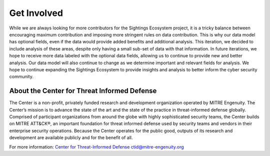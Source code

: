 Get Involved
==================================
While we are always looking for more contributors for the Sightings Ecosystem project, it is a tricky balance between encouraging maximum contribution and imposing more stringent rules on data contribution. This is why our data model has optional fields, even if the data would provide added benefits and additional analysis. This iteration, we decided to include analysis of these areas, despite only having a small sub-set of data with that information. In future iterations, we hope to receive more data labeled with the optional data fields, allowing us to continue to provide new and better analysis. Our data model will also continue to change as we determine important and relevant fields for analysis. We hope to continue expanding the Sightings Ecosystem to provide insights and analysis to better inform the cyber security community.

About the Center for Threat Informed Defense
********************************************
The Center is a non-profit, privately funded research and development organization operated by MITRE Engenuity. The Center’s mission is to advance the state of the art and the state of the practice in threat-informed defense globally. Comprised of participant organizations from around the globe with highly sophisticated security teams, the Center builds on MITRE ATT&CK®, an important foundation for threat informed defense used by security teams and vendors in their enterprise security operations. Because the Center operates for the public good, outputs of its research and development are available publicly and for the benefit of all.

For more information:
`Center for Threat-Informed Defense <https://ctid.mitre-engenuity.org/>`_
ctid@mitre-engenuity.org
